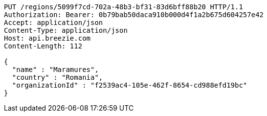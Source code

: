 [source,http,options="nowrap"]
----
PUT /regions/5099f7cd-702a-48b3-bf31-83d6bff88b20 HTTP/1.1
Authorization: Bearer: 0b79bab50daca910b000d4f1a2b675d604257e42
Accept: application/json
Content-Type: application/json
Host: api.breezie.com
Content-Length: 112

{
  "name" : "Maramures",
  "country" : "Romania",
  "organizationId" : "f2539ac4-105e-462f-8654-cd988efd19bc"
}
----